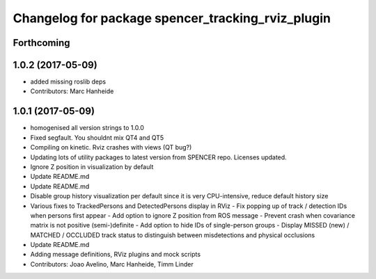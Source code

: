 ^^^^^^^^^^^^^^^^^^^^^^^^^^^^^^^^^^^^^^^^^^^^^^^^^^
Changelog for package spencer_tracking_rviz_plugin
^^^^^^^^^^^^^^^^^^^^^^^^^^^^^^^^^^^^^^^^^^^^^^^^^^

Forthcoming
-----------

1.0.2 (2017-05-09)
------------------
* added missing roslib deps
* Contributors: Marc Hanheide

1.0.1 (2017-05-09)
------------------
* homogenised all version strings to 1.0.0
* Fixed segfault. You shouldnt mix QT4 and QT5
* Compiling on kinetic. Rviz crashes with views (QT bug?)
* Updating lots of utility packages to latest version from SPENCER repo. Licenses updated.
* Ignore Z position in visualization by default
* Update README.md
* Update README.md
* Disable group history visualization per default since it is very CPU-intensive, reduce default history size
* Various fixes to TrackedPersons and DetectedPersons display in RViz
  - Fix popping up of track / detection IDs when persons first appear
  - Add option to ignore Z position from ROS message
  - Prevent crash when covariance matrix is not positive (semi-)definite
  - Add option to hide IDs of single-person groups
  - Display MISSED (new) / MATCHED / OCCLUDED track status to distinguish between misdetections and physical occlusions
* Update README.md
* Adding message definitions, RViz plugins and mock scripts
* Contributors: Joao Avelino, Marc Hanheide, Timm Linder
